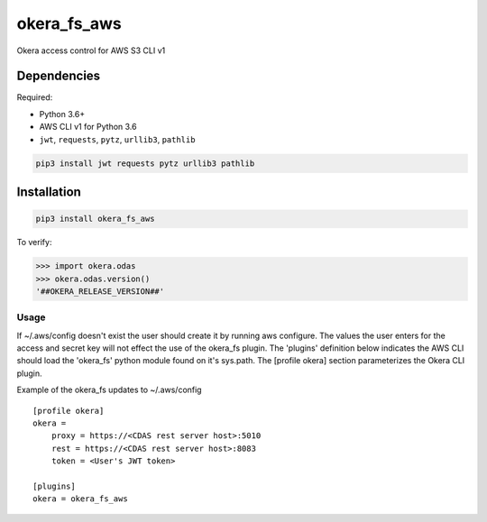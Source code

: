 okera_fs_aws
============

Okera access control for AWS S3 CLI v1

Dependencies
------------

Required:

-  Python 3.6+

-  AWS CLI v1 for Python 3.6

-  ``jwt``, ``requests``, ``pytz``, ``urllib3``, ``pathlib``

.. code:: shell

    pip3 install jwt requests pytz urllib3 pathlib

Installation
------------

.. code:: shell

    pip3 install okera_fs_aws

To verify:

.. code:: python

    >>> import okera.odas
    >>> okera.odas.version()
    '##OKERA_RELEASE_VERSION##'

Usage
~~~~~

If ~/.aws/config doesn't exist the user should create it by running aws configure.  The values the user enters for the access and secret key will not effect the use of the okera_fs plugin.  The 'plugins' definition below indicates the AWS CLI should load the 'okera_fs' python module found on it's sys.path.  The [profile okera] section parameterizes the Okera CLI plugin.

Example of the okera_fs updates to ~/.aws/config
::

    [profile okera]
    okera =
        proxy = https://<CDAS rest server host>:5010
        rest = https://<CDAS rest server host>:8083
        token = <User's JWT token>

    [plugins]
    okera = okera_fs_aws



